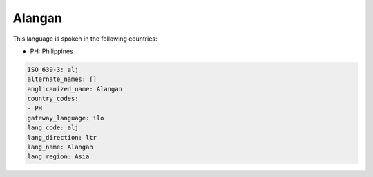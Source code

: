 .. _alj:

Alangan
=======

This language is spoken in the following countries:

* PH: Philippines

.. code-block:: yaml

    ISO_639-3: alj
    alternate_names: []
    anglicanized_name: Alangan
    country_codes:
    - PH
    gateway_language: ilo
    lang_code: alj
    lang_direction: ltr
    lang_name: Alangan
    lang_region: Asia
    
